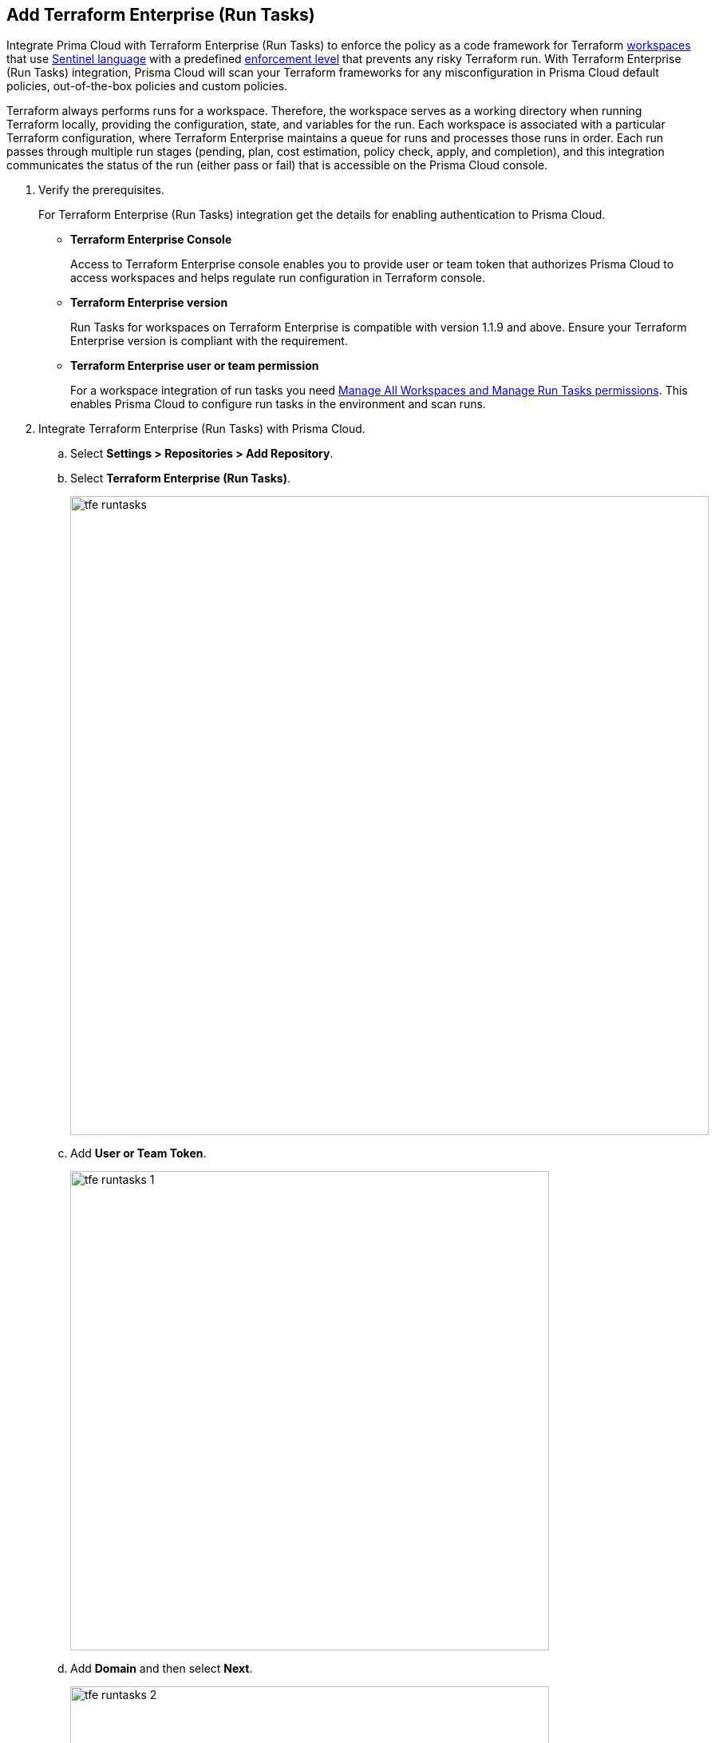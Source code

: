 :topic_type: task

[.task]
== Add Terraform Enterprise (Run Tasks)

Integrate Prima Cloud with Terraform Enterprise (Run Tasks) to enforce the policy as a code framework for Terraform https://www.terraform.io/cloud-docs/workspaces[workspaces] that use https://www.terraform.io/cloud-docs/sentinel[Sentinel language] with a predefined https://www.terraform.io/cloud-docs/sentinel/manage-policies#enforcement-levels[enforcement level] that prevents any risky Terraform run. With Terraform Enterprise (Run Tasks) integration, Prisma Cloud will scan your Terraform frameworks for any misconfiguration in Prisma Cloud default policies, out-of-the-box policies and custom policies.

Terraform always performs runs for a workspace. Therefore, the workspace serves as a working directory when running Terraform locally, providing the configuration, state, and variables for the run. Each workspace is associated with a particular Terraform configuration, where Terraform Enterprise maintains a queue for runs and processes those runs in order. Each run passes through multiple run stages (pending, plan, cost estimation, policy check, apply, and completion), and this integration communicates the status of the run (either pass or fail) that is accessible on the Prisma Cloud console.

[.procedure]

. Verify the prerequisites.
+
For Terraform Enterprise (Run Tasks) integration get the details for enabling authentication to Prisma Cloud.
+
* *Terraform Enterprise Console*
+
Access to Terraform Enterprise console enables you to provide user or team token that authorizes Prisma Cloud to access workspaces and helps regulate run configuration in Terraform console.
+
* *Terraform Enterprise version*
+
Run Tasks for workspaces on Terraform Enterprise is compatible with version 1.1.9 and above. Ensure your Terraform Enterprise version is compliant with the requirement.
+
* *Terraform Enterprise user or team permission*
+
For a workspace integration of run tasks you need https://developer.hashicorp.com/terraform/enterprise/users-teams-organizations/permissions#organization-permissions[Manage All Workspaces and Manage Run Tasks permissions]. This enables Prisma Cloud to configure run tasks in the environment and scan runs.

. Integrate Terraform Enterprise (Run Tasks) with Prisma Cloud.

.. Select *Settings > Repositories > Add Repository*.

.. Select *Terraform Enterprise (Run Tasks)*.
+
image::tfe-runtasks.png[width=800]

.. Add *User or Team Token*.
+
image::tfe-runtasks-1.png[width=600]

.. Add *Domain* and then select *Next*.
+
image::tfe-runtasks-2.png[width=600]
+
NOTE: Ensure an IP address and  your Terraform Enterprise URL are on the allow list for Prisma Cloud. To know more about the allow list see https://docs.paloaltonetworks.com/prisma/prisma-cloud/prisma-cloud-admin/get-started-with-prisma-cloud/enable-access-prisma-cloud-console.html[enable access to the Prisma Cloud Console].

. Select organization to create event hooks on Prisma Cloud.

.. Select the organization and then select *Next*.
+
image::tfe-runtasks-3.png[width=600]
+
Prisma Cloud creates event hooks for a Terraform Enterprise organization to receive run task notification from Terraform Enterprise.

. Select workspace to scan during Terraform Enterprise run lifecycle.

.. Select workspace to scan during the Terraform Enterprise run lifecycle.
+
image::tfe-runtasks-4.png[width=600]
+
You can select multiple workspaces for Prisma Cloud to scan during the Terraform Enterprise run lifecycle.

.. Select *Next*.

. Verify the Terraform Enterprise (Run Tasks) integration with Prisma Cloud.

.. A *New integration successfully configured* message appears after integration is successfully set up and then select *Done*.
+
image::tfe-runtasks-5.png[width=600]
+
Access *Code Security > Projects* to view the latest integrated Terraform Enterprise (Run Tasks) repository to xref:../../scan-monitor/monitor-fix-issues-in-scan/monitor-fix-issues-in-scan.adoc[Suppress] or xref:../../scan-monitor/monitor-fix-issues-in-scan/monitor-fix-issues-in-scan.adoc[Fix] the policy misconfigurations.
+
NOTE: A Terraform Enterprise run may fail if a Run Task configuration for a workspace is set at *Mandatory.* You can re-configure the severity level using xref:../../scan-monitor/development-pipelines/enforcement.adoc[*Enforcement*].

[.task]
=== Support for multiple integrations

Prisma Cloud supports multiple integrations for a Terraform Enterprise (Run Tasks) account. After an initial integration with Prisma Cloud, you can continue to add additional organizations and workspaces using a different or a same user token.
Multiple integrations from a single Prisma Cloud account enables you to:

* View a list of integrations on a single console.
* Update existing integrations by modifying the selection of workspaces.
* Add additional integrations using user tokens.
* Delete an existing integration.

[.procedure]

. Add additional integrations to a configured Terraform Enterprise (Run Tasks) account on Prisma Cloud console.

.. Select *Settings > Repositories > Add Repository*.

.. Select *Terraform Enterprise (Run Tasks)* and then select *Add an account.*
+
image::tfe-runtasks-6.png[width=600]
+
NOTE: You are on Step 4 of adding an integration to Terraform Enterprise (Run Tasks) account on Prisma Cloud console. You are required to complete the rest of the steps to see your additional integration on the console.

. Select *Actions* to modify an existing integration.

* *Reselect Workspaces*: You can add or remove existing workspaces from your integrated Terraform Enterprise account.
* *Delete integration*: This removes an integration from the Terraform Enterprise account on Prisma Cloud console.
+
image::tfe-runtasks-7.png[width=600]
//+
//NOTE: If you have a single integration within the account, deleting the existing integration will delete the account configuration on Prisma Cloud console.